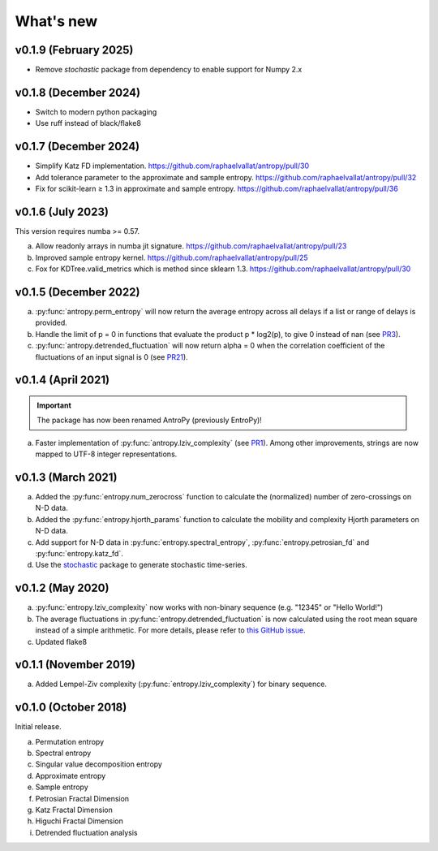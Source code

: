 .. _Changelog:

What's new
##########

v0.1.9 (February 2025)
----------------------

- Remove `stochastic` package from dependency to enable support for Numpy 2.x

v0.1.8 (December 2024)
----------------------

- Switch to modern python packaging
- Use ruff instead of black/flake8

v0.1.7 (December 2024)
----------------------

- Simplify Katz FD implementation. https://github.com/raphaelvallat/antropy/pull/30
- Add tolerance parameter to the approximate and sample entropy. https://github.com/raphaelvallat/antropy/pull/32
- Fix for scikit-learn ≥ 1.3 in approximate and sample entropy. https://github.com/raphaelvallat/antropy/pull/36

v0.1.6 (July 2023)
------------------

This version requires numba >= 0.57.

a. Allow readonly arrays in numba jit signature. https://github.com/raphaelvallat/antropy/pull/23
b. Improved sample entropy kernel. https://github.com/raphaelvallat/antropy/pull/25
c. Fox for KDTree.valid_metrics which is method since sklearn 1.3. https://github.com/raphaelvallat/antropy/pull/30

v0.1.5 (December 2022)
----------------------

a. :py:func:`antropy.perm_entropy` will now return the average entropy across all delays if a list or range of delays is provided.
b. Handle the limit of p = 0 in functions that evaluate the product p * log2(p), to give 0 instead of nan (see `PR3 <https://github.com/raphaelvallat/antropy/pull/3>`_).
c. :py:func:`antropy.detrended_fluctuation` will now return alpha = 0 when the correlation coefficient of the fluctuations of an input signal is 0 (see `PR21 <https://github.com/raphaelvallat/antropy/pull/21>`_).

v0.1.4 (April 2021)
-------------------

.. important:: The package has now been renamed AntroPy (previously EntroPy)!

a. Faster implementation of :py:func:`antropy.lziv_complexity` (see `PR1 <https://github.com/raphaelvallat/entropy/pull/1>`_). Among other improvements, strings are now mapped to UTF-8 integer representations.

v0.1.3 (March 2021)
-------------------

a. Added the :py:func:`entropy.num_zerocross` function to calculate the (normalized) number of zero-crossings on N-D data.
b. Added the :py:func:`entropy.hjorth_params` function to calculate the mobility and complexity Hjorth parameters on N-D data.
c. Add support for N-D data in :py:func:`entropy.spectral_entropy`, :py:func:`entropy.petrosian_fd` and :py:func:`entropy.katz_fd`.
d. Use the `stochastic <https://github.com/crflynn/stochastic>`_ package to generate stochastic time-series.

v0.1.2 (May 2020)
-----------------

a. :py:func:`entropy.lziv_complexity` now works with non-binary sequence (e.g. "12345" or "Hello World!")
b. The average fluctuations in :py:func:`entropy.detrended_fluctuation` is now calculated using the root mean square instead of a simple arithmetic. For more details, please refer to `this GitHub issue <https://github.com/neuropsychology/NeuroKit/issues/206>`_.
c. Updated flake8

v0.1.1 (November 2019)
----------------------

a. Added Lempel-Ziv complexity (:py:func:`entropy.lziv_complexity`) for binary sequence.

v0.1.0 (October 2018)
---------------------

Initial release.

a. Permutation entropy
b. Spectral entropy
c. Singular value decomposition entropy
d. Approximate entropy
e. Sample entropy
f. Petrosian Fractal Dimension
g. Katz Fractal Dimension
h. Higuchi Fractal Dimension
i. Detrended fluctuation analysis
